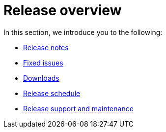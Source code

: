 = Release overview
:last_updated: 02/11/2021
:linkattrs:
:experimental:

In this section, we introduce you to the following:

* xref:notes.adoc[Release notes]
* xref:fixed.adoc[Fixed issues]
* xref:downloads.adoc[Downloads]
* xref:release-schedule-concurrent.adoc[Release schedule]
* xref:release-maintenance.adoc[Release support and maintenance]
